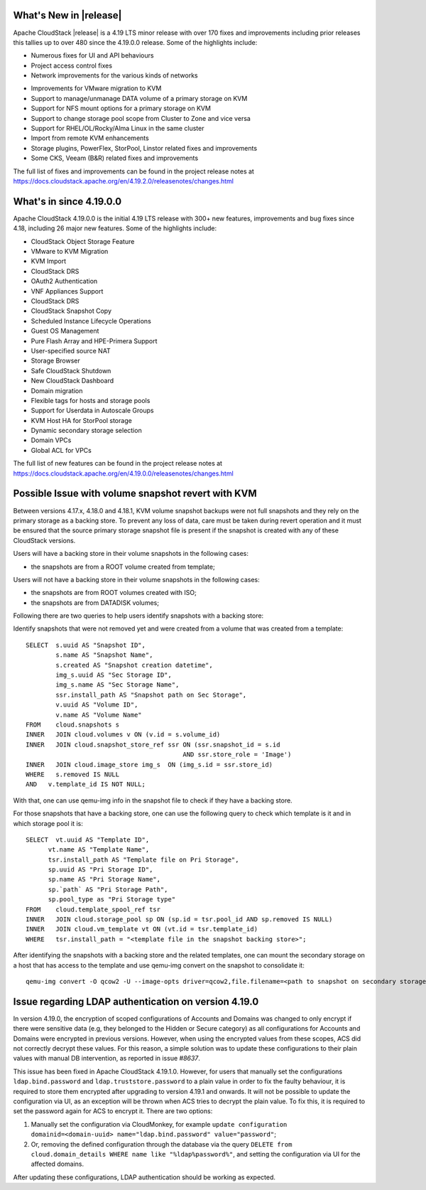 ﻿.. Licensed to the Apache Software Foundation (ASF) under one
   or more contributor license agreements.  See the NOTICE file
   distributed with this work for additional information#
   regarding copyright ownership.  The ASF licenses this file
   to you under the Apache License, Version 2.0 (the
   "License"); you may not use this file except in compliance
   with the License.  You may obtain a copy of the License at
   http://www.apache.org/licenses/LICENSE-2.0
   Unless required by applicable law or agreed to in writing,
   software distributed under the License is distributed on an
   "AS IS" BASIS, WITHOUT WARRANTIES OR CONDITIONS OF ANY
   KIND, either express or implied.  See the License for the
   specific language governing permissions and limitations
   under the License.


What's New in |release|
=======================

Apache CloudStack |release| is a 4.19 LTS minor release with over 170 fixes
and improvements including prior releases this tallies up to over 480 since
the 4.19.0.0 release. Some of the highlights include:

* Numerous fixes for UI and API behaviours
* Project access control fixes
* Network improvements for the various kinds of networks
• Improvements for VMware migration to KVM
• Support to manage/unmanage DATA volume of a primary storage on KVM
• Support for NFS mount options for a primary storage on KVM
• Support to change storage pool scope from Cluster to Zone and vice versa
• Support for RHEL/OL/Rocky/Alma Linux in the same cluster
• Import from remote KVM enhancements
• Storage plugins, PowerFlex, StorPool, Linstor related fixes and improvements
• Some CKS, Veeam (B&R) related fixes and improvements

The full list of fixes and improvements can be found in the project release notes at
https://docs.cloudstack.apache.org/en/4.19.2.0/releasenotes/changes.html

What's in since 4.19.0.0
========================

Apache CloudStack 4.19.0.0 is the initial 4.19 LTS release with 300+ new
features, improvements and bug fixes since 4.18, including 26 major
new features. Some of the highlights include:

• CloudStack Object Storage Feature
• VMware to KVM Migration
• KVM Import
• CloudStack DRS
• OAuth2 Authentication
• VNF Appliances Support
• CloudStack DRS
• CloudStack Snapshot Copy
• Scheduled Instance Lifecycle Operations
• Guest OS Management
• Pure Flash Array and HPE-Primera Support
• User-specified source NAT
• Storage Browser
• Safe CloudStack Shutdown
• New CloudStack Dashboard
• Domain migration
• Flexible tags for hosts and storage pools
• Support for Userdata in Autoscale Groups
• KVM Host HA for StorPool storage
• Dynamic secondary storage selection
• Domain VPCs
• Global ACL for VPCs

The full list of new features can be found in the project release notes at
https://docs.cloudstack.apache.org/en/4.19.0.0/releasenotes/changes.html

.. _guestosids

Possible Issue with volume snapshot revert with KVM
===================================================

Between versions 4.17.x, 4.18.0 and 4.18.1, KVM volume snapshot backups were
not full snapshots and they rely on the primary storage as a backing store.
To prevent any loss of data, care must be taken during revert operation and
it must be ensured that the source primary storage snapshot file is present
if the snapshot is created with any of these CloudStack versions.

Users will have a backing store in their volume snapshots in the following cases:

- the snapshots are from a ROOT volume created from template;

Users will not have a backing store in their volume snapshots in the following cases:

- the snapshots are from ROOT volumes created with ISO;
- the snapshots are from DATADISK volumes;

Following there are two queries to help users identify snapshots with a backing store:

Identify snapshots that were not removed yet and were created from a volume that was created from a template:

.. parsed-literal::
   SELECT  s.uuid AS "Snapshot ID",
           s.name AS "Snapshot Name",
           s.created AS "Snapshot creation datetime",
           img_s.uuid AS "Sec Storage ID",
           img_s.name AS "Sec Storage Name",
           ssr.install_path AS "Snapshot path on Sec Storage",
           v.uuid AS "Volume ID",
           v.name AS "Volume Name"
   FROM    cloud.snapshots s
   INNER   JOIN cloud.volumes v ON (v.id = s.volume_id)
   INNER   JOIN cloud.snapshot_store_ref ssr ON (ssr.snapshot_id = s.id
                                             AND ssr.store_role = 'Image')
   INNER   JOIN cloud.image_store img_s  ON (img_s.id = ssr.store_id)
   WHERE   s.removed IS NULL
   AND   v.template_id IS NOT NULL;

With that, one can use qemu-img info in the snapshot file to check if they have a backing store.

For those snapshots that have a backing store, one can use the following query to check which template is it and in which storage pool it is:

.. parsed-literal::
   SELECT  vt.uuid AS "Template ID",
         vt.name AS "Template Name",
         tsr.install_path AS "Template file on Pri Storage",
         sp.uuid AS "Pri Storage ID",
         sp.name AS "Pri Storage Name",
         sp.`path` AS "Pri Storage Path",
         sp.pool_type as "Pri Storage type"
   FROM    cloud.template_spool_ref tsr
   INNER   JOIN cloud.storage_pool sp ON (sp.id = tsr.pool_id AND sp.removed IS NULL)
   INNER   JOIN cloud.vm_template vt ON (vt.id = tsr.template_id)
   WHERE   tsr.install_path = "<template file in the snapshot backing store>";

After identifying the snapshots with a backing store and the related templates, one can mount the secondary storage on a host that has access to the template and use qemu-img convert on the snapshot to consolidate it:

.. parsed-literal::
   qemu-img convert -O qcow2 -U --image-opts driver=qcow2,file.filename=<path to snapshot on secondary storage> <path to snapshot on secondary storage>-converted

Issue regarding LDAP authentication on version 4.19.0
=====================================================

In version 4.19.0, the encryption of scoped configurations of Accounts and Domains was changed to only encrypt if there were sensitive data (e.g, they belonged to the Hidden or Secure category) as all configurations for Accounts and Domains were encrypted in previous versions. However, when using the encrypted values from these scopes, ACS did not correctly decrypt these values. For this reason, a simple solution was to update these configurations to their plain values with manual DB intervention, as reported in issue `#8637`.

This issue has been fixed in Apache CloudStack 4.19.1.0. However, for users that manually set the configurations ``ldap.bind.password`` and ``ldap.truststore.password`` to a plain value in order to fix the faulty behaviour, it is required to store them encrypted after upgrading to version 4.19.1 and onwards. It will not be possible to update the configuration via UI, as an exception will be thrown when ACS tries to decrypt the plain value. To fix this, it is required to set the password again for ACS to encrypt it. There are two options:

#. Manually set the configuration via CloudMonkey, for example ``update configuration domainid=<domain-uuid> name="ldap.bind.password" value="password"``;
#. Or, removing the defined configuration through the database via the query ``DELETE from cloud.domain_details WHERE name like "%ldap%password%"``, and setting the configuration via UI for the affected domains.

After updating these configurations, LDAP authentication should be working as expected.

.. _`#8637`: https://github.com/apache/cloudstack/pull/8637
